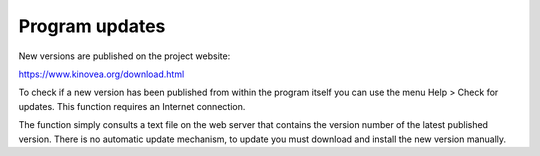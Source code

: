 Program updates
====================

New versions are published on the project website: 

https://www.kinovea.org/download.html

To check if a new version has been published from within the program itself you can use the menu Help > Check for updates.
This function requires an Internet connection.

The function simply consults a text file on the web server that contains the version number of the latest published version.
There is no automatic update mechanism, to update you must download and install the new version manually.
